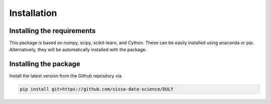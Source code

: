 Installation
============================

Installing the requirements
---------------------------

This package is based on numpy, scipy, scikit-learn, and Cython.
These can be easily installed using anaconda or pip.
Alternatively, they will be automatically installed with the package.


Installing the package
----------------------

Install the latest version from the Github repository via

.. code-block:: bash

	pip install git+https://github.com/sissa-data-science/DULY
